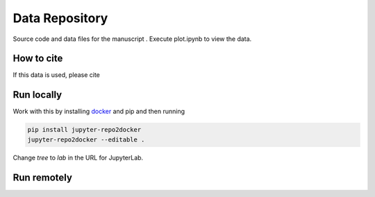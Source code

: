 ==========================================================
Data Repository
==========================================================
Source code and data files for the manuscript . Execute plot.ipynb to view the data.

How to cite
-----------
If this data is used, please cite 


Run locally
-----------

Work with this by installing `docker <https://www.docker.com/>`_ and pip and then running

.. code-block:: bash

       pip install jupyter-repo2docker
       jupyter-repo2docker --editable .

Change `tree` to `lab` in the URL for JupyterLab.

Run remotely
------------

.. image:: https://mybinder.org/badge_logo.svg
 :target: https://mybinder.org/v2/gh/mpmdean/He2023Zhang/HEAD?filepath=plot.ipynb
